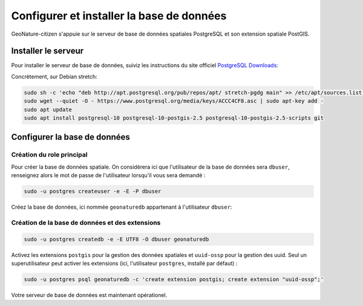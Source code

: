 ******************************************
Configurer et installer la base de données
******************************************

GeoNature-citizen s'appuie sur le serveur de base de données spatiales \
PostgreSQL et son extension spatiale PostGIS.


Installer le serveur
####################

Pour installer le serveur de base de données, suiviz les \
instructions du site officiel \
`PostgreSQL Downloads <https://www.postgresql.org/download/>`_:

Concrètement, sur Debian stretch:

.. code:: sh

    sudo sh -c 'echo "deb http://apt.postgresql.org/pub/repos/apt/ stretch-pgdg main" >> /etc/apt/sources.list.d/postgresql.list'
    sudo wget --quiet -O - https://www.postgresql.org/media/keys/ACCC4CF8.asc | sudo apt-key add -
    sudo apt update
    sudo apt install postgresql-10 postgresql-10-postgis-2.5 postgresql-10-postgis-2.5-scripts git

Configurer la base de données
#############################

Création du role principal
**************************

Pour créer la base de données spatiale. On considèrera ici que l'utilisateur \
de la base de données sera ``dbuser``, renseignez alors le mot de passe de \
l'utilisateur lorsqu'il vous sera demandé :

.. code:: sh

    sudo -u postgres createuser -e -E -P dbuser

Créez la base de données, ici nommée ``geonaturedb`` appartenant à l'utilisateur ``dbuser``:

Création de la base de données et des extensions
************************************************

.. code:: sh

    sudo -u postgres createdb -e -E UTF8 -O dbuser geonaturedb

Activez les extensions ``postgis`` pour la gestion des données spatiales et ``uuid-ossp`` \
pour la gestion des uuid. Seul un superutilisateur peut activer les extensions (ici, \
l'utilisateur ``postgres``, installé par défaut) :

.. code:: sh 

    sudo -u postgres psql geonaturedb -c 'create extension postgis; create extension "uuid-ossp";'

Votre serveur de base de données est maintenant opérationel.




